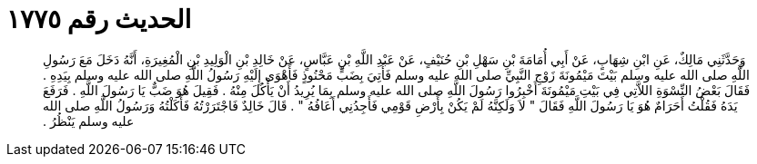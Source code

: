 
= الحديث رقم ١٧٧٥

[quote.hadith]
وَحَدَّثَنِي مَالِكٌ، عَنِ ابْنِ شِهَابٍ، عَنْ أَبِي أُمَامَةَ بْنِ سَهْلِ بْنِ حُنَيْفٍ، عَنْ عَبْدِ اللَّهِ بْنِ عَبَّاسٍ، عَنْ خَالِدِ بْنِ الْوَلِيدِ بْنِ الْمُغِيرَةِ، أَنَّهُ دَخَلَ مَعَ رَسُولِ اللَّهِ صلى الله عليه وسلم بَيْتَ مَيْمُونَةَ زَوْجِ النَّبِيِّ صلى الله عليه وسلم فَأُتِيَ بِضَبٍّ مَحْنُوذٍ فَأَهْوَى إِلَيْهِ رَسُولُ اللَّهِ صلى الله عليه وسلم بِيَدِهِ ‏.‏ فَقَالَ بَعْضُ النِّسْوَةِ اللاَّتِي فِي بَيْتِ مَيْمُونَةَ أَخْبِرُوا رَسُولَ اللَّهِ صلى الله عليه وسلم بِمَا يُرِيدُ أَنْ يَأْكُلَ مِنْهُ ‏.‏ فَقِيلَ هُوَ ضَبٌّ يَا رَسُولَ اللَّهِ ‏.‏ فَرَفَعَ يَدَهُ فَقُلْتُ أَحَرَامٌ هُوَ يَا رَسُولَ اللَّهِ فَقَالَ ‏"‏ لاَ وَلَكِنَّهُ لَمْ يَكُنْ بِأَرْضِ قَوْمِي فَأَجِدُنِي أَعَافُهُ ‏"‏ ‏.‏ قَالَ خَالِدٌ فَاجْتَرَرْتُهُ فَأَكَلْتُهُ وَرَسُولُ اللَّهِ صلى الله عليه وسلم يَنْظُرُ ‏.‏